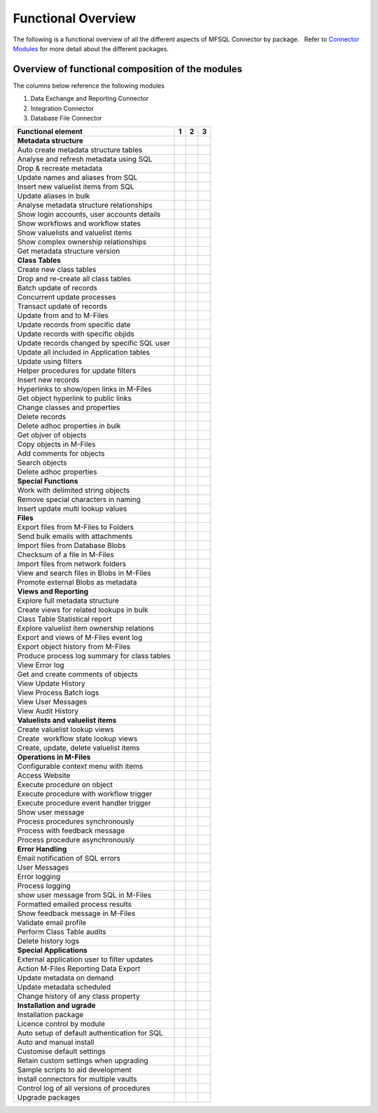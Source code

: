 Functional Overview
===================

The following is a functional overview of all the different aspects of
MFSQL Connector by package.   Refer to `Connector
Modules <./mfsql-connector-modules>`_ for more detail about the
different packages.

Overview of functional composition of the modules
-------------------------------------------------

The columns below reference the following modules

#. Data Exchange and Reporting Connector
#. Integration Connector
#. Database File Connector

============================================  ======  ======  ======
Functional element                            1       2       3
============================================  ======  ======  ======
**Metadata structure**                        |       |        |
Auto create metadata structure tables         |tick|  |tick|   |
Analyse and refresh metadata using SQL        |tick|  |tick|   |
Drop & recreate metadata                      |tick|  |tick|   |
Update names and aliases from SQL             |       |tick|   |
Insert new valuelist items from SQL           |       |tick|   |
Update aliases in bulk                        |       |tick|   |
Analyse metadata structure relationships      |tick|  |tick|   |
Show login accounts, user accounts details    |tick|  |tick|   |
Show workflows and workflow states            |tick|  |tick|   |
Show valuelists and valuelist items           |tick|  |tick|   |
Show complex ownership relationships          |tick|  |tick|   |
Get metadata structure version                |       |tick|   |
**Class Tables**                              |       |        |
Create new class tables                       |tick|  |tick|   |
Drop and re-create all class tables           |       |tick|   |
Batch update of records                       |tick|  |tick|   |
Concurrent update processes                   |       |tick|   |
Transact update of records                    |       |tick|   |
Update from and to M-Files                    |tick|  |tick|   |
Update records from specific date             |       |tick|   |
Update records with specific objids           |       |tick|   |
Update records changed by specific SQL user   |       |tick|   |
Update all included in Application tables     |       |tick|   |
Update using filters                          |tick|  |tick|   |
Helper procedures for update filters          |       |tick|   |
Insert new records                            |tick|  |tick|   |
Hyperlinks to show/open links in M-Files      |       |tick|   |
Get object hyperlink to public links          |       |tick|   |
Change classes and properties                 |tick|  |tick|   |
Delete records                                |tick|  |tick|   |
Delete adhoc properties in bulk               |tick|  |tick|   |
Get objver of objects                         |       |tick|   |
Copy objects in M-Files                       |       |tick|   |
Add comments for objects                      |       |tick|   |
Search objects                                |       |tick|   |
Delete adhoc properties                       |       |tick|   |
**Special Functions**                         |       |        |
Work with delimited string objects            |tick|  |tick|   |
Remove special characters in naming           |tick|  |tick|   |
Insert update multi lookup values             |       |tick|   |
**Files**                                     |       |        |
Export files from M-Files to Folders          |       |tick|   |
Send bulk emails with attachments             |       |tick|   |
Import files from Database Blobs              |       |       |tick|
Checksum of a file in M-Files                 |       |       |tick|
Import files from network folders             |       |tick|  |tick|
View and search files in Blobs in M-Files     |       |       |tick| 
Promote external Blobs as metadata            |       |       |tick|
**Views and Reporting**                       |       |        |
Explore full metadata structure               |       |tick|  |
Create views for related lookups in bulk      |       |tick|  |
Class Table Statistical report                |       |tick|  |
Explore valuelist item ownership relations    |       |tick|  |
Export and views of M-Files event log         |       |tick|  |
Export object history from M-Files            |       |tick|  |
Produce process log summary for class tables  |       |tick|  | 
View Error log                                |tick|  |tick|  | 
Get and create comments of objects            |       |tick|  | 
View Update History                           |tick|  |tick|  | 
View Process Batch logs                       |       |tick|  | 
View User Messages                            |       |tick|  | 
View Audit History                            |       |tick|  | 
**Valuelists and valuelist items**            |       |       |
Create valuelist lookup views                 |       |tick|  | 
Create  workflow state lookup views           |       |tick|  | 
Create, update, delete valuelist items        |       |tick|  | 
**Operations in M-Files**                     |       |       |
Configurable context menu with items          |tick|  |tick|  | 
Access Website                                |tick|  |tick|  | 
Execute procedure on object                   |tick|  |tick|  | 
Execute procedure with workflow trigger       |       |tick|  | 
Execute procedure event handler trigger       |       |tick|  |
Show user message                             |tick|  |tick|  | 
Process procedures synchronously              |       |tick|  |
Process with feedback message                 |       |tick|  | 
Process procedure asynchronously              |       |tick|  | 
**Error Handling**                            |       |       |
Email notification of SQL errors              |tick|  |tick|  |
User Messages                                 |       |tick|  |
Error logging                                 |tick|  |tick|  |
Process logging                               |       |tick|  | 
show user message from SQL in M-Files         |       |tick|  |
Formatted emailed process results             |       |tick|  |
Show feedback message in M-Files              |       |tick|  |
Validate email profile                        |       |tick|  |
Perform Class Table audits                    |       |tick|  |
Delete history logs                           |       |tick|  |
**Special Applications**                      |       |       |
External application user to filter updates   |       |tick|  | 
Action M-Files Reporting Data Export          |tick|  |tick|  |
Update metadata on demand                     |tick|  |tick|  |
Update metadata scheduled                     |tick|  |tick|  |
Change history of any class property          |tick|  |tick|  |
**Installation and ugrade**                   |       |       |
Installation package                          |tick|  |tick|  |tick|
Licence control by module                     |tick|  |tick|  |tick|
Auto setup of default authentication for SQL  |tick|  |tick|  |tick|
Auto and manual install                       |tick|  |tick|  |tick|
Customise default settings                    |tick|  |tick|  |tick|
Retain custom settings when upgrading         |tick|  |tick|  |tick|
Sample scripts to aid development             |tick|  |tick|  |tick|
Install connectors for multiple vaults        |tick|  |tick|  |tick|
Control log of all versions of procedures     |tick|  |tick|  |tick|
Upgrade packages                              |tick|  |tick|  |tick|
============================================  ======  ======  ======

.. |tick| image:: img_1.png

